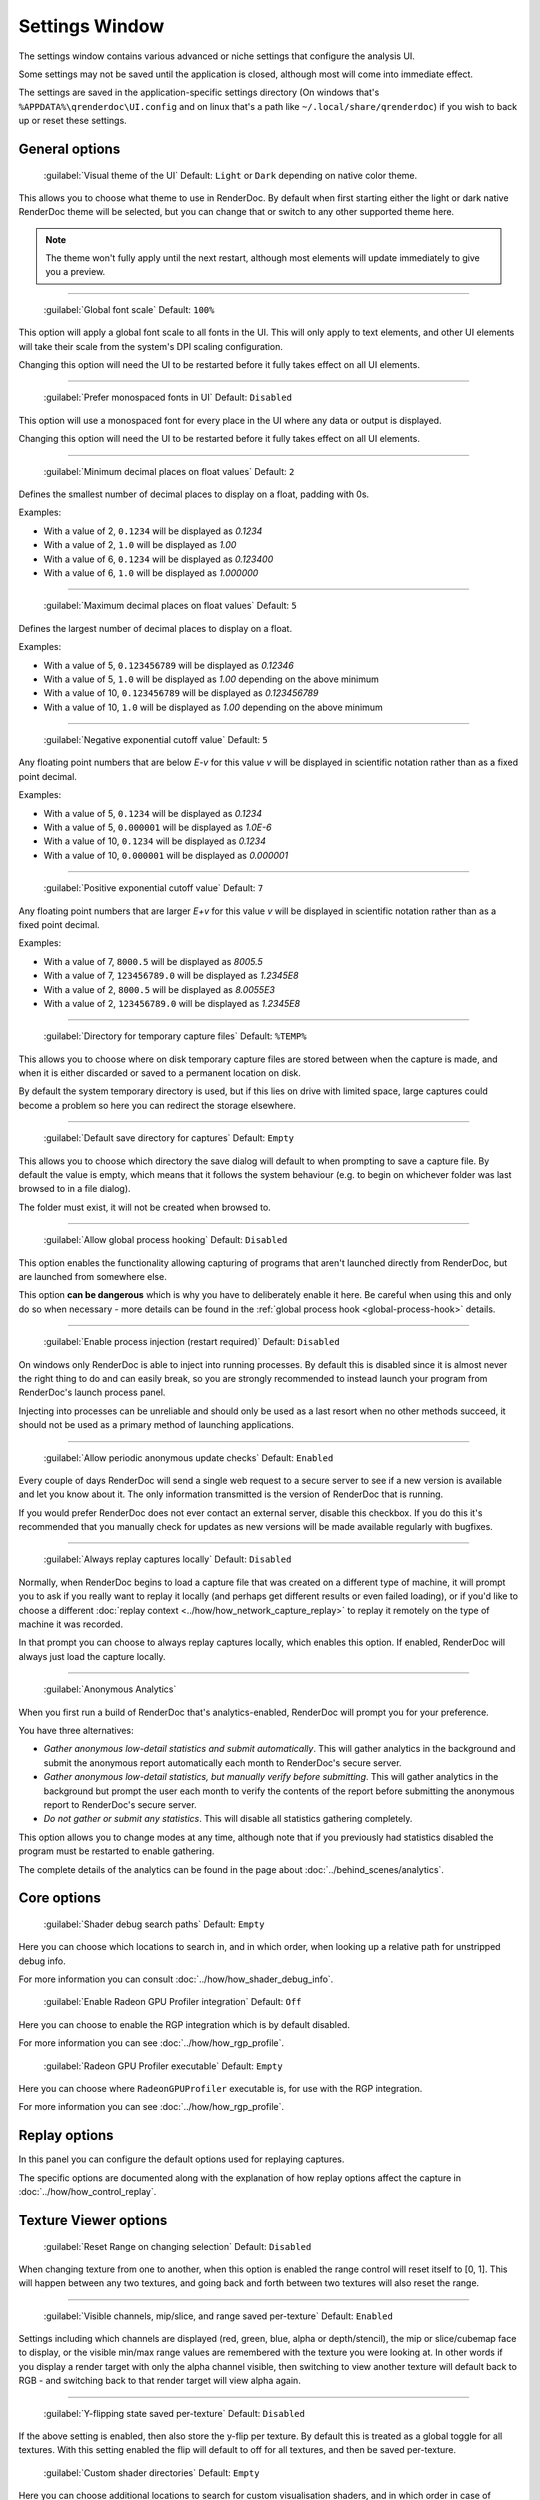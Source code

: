 Settings Window
===============

.. _settings-window:

The settings window contains various advanced or niche settings that configure the analysis UI.

Some settings may not be saved until the application is closed, although most will come into immediate effect.

The settings are saved in the application-specific settings directory (On windows that's ``%APPDATA%\qrenderdoc\UI.config`` and on linux that's a path like ``~/.local/share/qrenderdoc``) if you wish to back up or reset these settings.

General options
---------------

  | :guilabel:`Visual theme of the UI` Default: ``Light`` or ``Dark`` depending on native color theme.

This allows you to choose what theme to use in RenderDoc. By default when first starting either the light or dark native RenderDoc theme will be selected, but you can change that or switch to any other supported theme here.

.. note::

  The theme won't fully apply until the next restart, although most elements will update immediately to give you a preview.

---------------

  | :guilabel:`Global font scale` Default: ``100%``

This option will apply a global font scale to all fonts in the UI. This will only apply to text elements, and other UI elements will take their scale from the system's DPI scaling configuration.

Changing this option will need the UI to be restarted before it fully takes effect on all UI elements.

---------------

  | :guilabel:`Prefer monospaced fonts in UI` Default: ``Disabled``

This option will use a monospaced font for every place in the UI where any data or output is displayed.

Changing this option will need the UI to be restarted before it fully takes effect on all UI elements.

---------------

  | :guilabel:`Minimum decimal places on float values` Default: ``2``

Defines the smallest number of decimal places to display on a float, padding with 0s.

Examples:

* With a value of 2, ``0.1234`` will be displayed as *0.1234*

* With a value of 2, ``1.0`` will be displayed as *1.00*

* With a value of 6, ``0.1234`` will be displayed as *0.123400*

* With a value of 6, ``1.0`` will be displayed as *1.000000*

---------------

  | :guilabel:`Maximum decimal places on float values` Default: ``5``

Defines the largest number of decimal places to display on a float.

Examples:

* With a value of 5, ``0.123456789`` will be displayed as *0.12346*

* With a value of 5, ``1.0`` will be displayed as *1.00* depending on the above minimum

* With a value of 10, ``0.123456789`` will be displayed as *0.123456789*

* With a value of 10, ``1.0`` will be displayed as *1.00* depending on the above minimum

---------------

  | :guilabel:`Negative exponential cutoff value` Default: ``5``

Any floating point numbers that are below *E-v* for this value *v* will be displayed in scientific notation rather than as a fixed point decimal.

Examples:

* With a value of 5, ``0.1234`` will be displayed as *0.1234*

* With a value of 5, ``0.000001`` will be displayed as *1.0E-6*

* With a value of 10, ``0.1234`` will be displayed as *0.1234*

* With a value of 10, ``0.000001`` will be displayed as *0.000001*

---------------

  | :guilabel:`Positive exponential cutoff value` Default: ``7``

Any floating point numbers that are larger *E+v* for this value *v* will be displayed in scientific notation rather than as a fixed point decimal.

Examples:

* With a value of 7, ``8000.5`` will be displayed as *8005.5*

* With a value of 7, ``123456789.0`` will be displayed as *1.2345E8*

* With a value of 2, ``8000.5`` will be displayed as *8.0055E3*

* With a value of 2, ``123456789.0`` will be displayed as *1.2345E8*

---------------

  | :guilabel:`Directory for temporary capture files` Default: ``%TEMP%``

This allows you to choose where on disk temporary capture files are stored between when the capture is made, and when it is either discarded or saved to a permanent location on disk.

By default the system temporary directory is used, but if this lies on drive with limited space, large captures could become a problem so here you can redirect the storage elsewhere.

---------------

  | :guilabel:`Default save directory for captures` Default: ``Empty``

This allows you to choose which directory the save dialog will default to when prompting to save a capture file. By default the value is empty, which means that it follows the system behaviour (e.g. to begin on whichever folder was last browsed to in a file dialog).

The folder must exist, it will not be created when browsed to.

---------------

  | :guilabel:`Allow global process hooking` Default: ``Disabled``

This option enables the functionality allowing capturing of programs that aren't launched directly from RenderDoc, but are launched from somewhere else.

This option **can be dangerous** which is why you have to deliberately enable it here. Be careful when using this and only do so when necessary - more details can be found in the :ref:`global process hook <global-process-hook>` details.

---------------

  | :guilabel:`Enable process injection (restart required)` Default: ``Disabled``

On windows only RenderDoc is able to inject into running processes. By default this is disabled since it is almost never the right thing to do and can easily break, so you are strongly recommended to instead launch your program from RenderDoc's launch process panel.

Injecting into processes can be unreliable and should only be used as a last resort when no other methods succeed, it should not be used as a primary method of launching applications.

---------------

  | :guilabel:`Allow periodic anonymous update checks` Default: ``Enabled``

Every couple of days RenderDoc will send a single web request to a secure server to see if a new version is available and let you know about it. The only information transmitted is the version of RenderDoc that is running.

If you would prefer RenderDoc does not ever contact an external server, disable this checkbox. If you do this it's recommended that you manually check for updates as new versions will be made available regularly with bugfixes.

---------------

  | :guilabel:`Always replay captures locally` Default: ``Disabled``

Normally, when RenderDoc begins to load a capture file that was created on a different type of machine, it will prompt you to ask if you really want to replay it locally (and perhaps get different results or even failed loading), or if you'd like to choose a different :doc:`replay context <../how/how_network_capture_replay>` to replay it remotely on the type of machine it was recorded.

In that prompt you can choose to always replay captures locally, which enables this option. If enabled, RenderDoc will always just load the capture locally.

---------------

  | :guilabel:`Anonymous Analytics`

When you first run a build of RenderDoc that's analytics-enabled, RenderDoc will prompt you for your preference.

You have three alternatives:

* *Gather anonymous low-detail statistics and submit automatically*. This will gather analytics in the background and submit the anonymous report automatically each month to RenderDoc's secure server.
* *Gather anonymous low-detail statistics, but manually verify before submitting*. This will gather analytics in the background but prompt the user each month to verify the contents of the report before submitting the anonymous report to RenderDoc's secure server.
* *Do not gather or submit any statistics*. This will disable all statistics gathering completely.

This option allows you to change modes at any time, although note that if you previously had statistics disabled the program must be restarted to enable gathering.

The complete details of the analytics can be found in the page about :doc:`../behind_scenes/analytics`.

Core options
------------

  | :guilabel:`Shader debug search paths` Default: ``Empty``

Here you can choose which locations to search in, and in which order, when looking up a relative path for unstripped debug info.

For more information you can consult :doc:`../how/how_shader_debug_info`.

  | :guilabel:`Enable Radeon GPU Profiler integration` Default: ``Off``

Here you can choose to enable the RGP integration which is by default disabled.

For more information you can see :doc:`../how/how_rgp_profile`.

  | :guilabel:`Radeon GPU Profiler executable` Default: ``Empty``

Here you can choose where ``RadeonGPUProfiler`` executable is, for use with the RGP integration.

For more information you can see :doc:`../how/how_rgp_profile`.

Replay options
--------------

In this panel you can configure the default options used for replaying captures.

The specific options are documented along with the explanation of how replay options affect the capture in :doc:`../how/how_control_replay`.

Texture Viewer options
----------------------

  | :guilabel:`Reset Range on changing selection` Default: ``Disabled``

When changing texture from one to another, when this option is enabled the range control will reset itself to [0, 1]. This will happen between any two textures, and going back and forth between two textures will also reset the range.

---------------

  | :guilabel:`Visible channels, mip/slice, and range saved per-texture` Default: ``Enabled``

Settings including which channels are displayed (red, green, blue, alpha or depth/stencil), the mip or slice/cubemap face to display, or the visible min/max range values are remembered with the texture you were looking at. In other words if you display a render target with only the alpha channel visible, then switching to view another texture will default back to RGB - and switching back to that render target will view alpha again.

---------------

  | :guilabel:`Y-flipping state saved per-texture` Default: ``Disabled``

If the above setting is enabled, then also store the y-flip per texture. By default this is treated as a global toggle for all textures. With this setting enabled the flip will default to off for all textures, and then be saved per-texture.

  | :guilabel:`Custom shader directories` Default: ``Empty``

Here you can choose additional locations to search for custom visualisation shaders, and in which order in case of duplicates.

For more information see :doc:`../how/how_custom_visualisation`.

Shader Viewer options
---------------------

  | :guilabel:`Rename disassembly registers` Default: ``Enabled``

This option tries to make the disassembly of shaders easier to read by substituting variable names where available in for constant register names.

---------------

  | :guilabel:`Shader Processing Tools`

.. _shader-processing-tools-config:

Here you can configure external tools that convert between shader representations, including compilers from a high-level language like HLSL/GLSL to a bytecode, as well as disassemblers from bytecode back to high-level language.

Some built-in tools are supported such as SPIRV-Cross, glslang, spirv-dis and spirv-as. For these tools if they can be auto-detected they will already be present, and they may be distributed with RenderDoc builds in case a version isn't installed on the system.

Other custom tools can be configured, but for those the command line arguments must be configured. The command line arguments will have certain substitutions made to customise to the needs of the compile:

* ``{input_file}`` will be replaced by the input filename.
* ``{output_file}`` will be replaced by the output filename.
* ``{entry_point}`` will be replaced by the entry point name, only when compiling a shader.
* ``{glsl_stage4}`` will be replaced by the glsl stage short-hand, one of: vert, tesc, tese, geom, frag, or comp.
* ``{hlsl_stage2}`` will be replaced by the hlsl stage short-hand, one of: vs, hs, ds, gs, ps, or cs.
* ``{spirv_ver}`` will be replaced by the SPIR-V version in use, e.g. spirv1.2 or spirv1.6.
* ``{vulkan_ver}`` will be replaced by the Vulkan-identified SPIR-V version in use, e.g. vulkan1.0 or vulkan1.3. This value may be lossy, and will pick the next *lowest* version that compiles with a given SPIR-V version. E.g. SPIR-V 1.2 was not used by a vulkan version, so will be rounded down to vulkan1.0.

You must also select the input and output format of the tool, such as HLSL input and SPIR-V output. This will be used to match the tool against a given need at runtime with different types of shaders.

Custom parameters can also be added each time the tool is invoked on the shader editing panel. For full information about using shader processing tools to decompile or compile shaders, see :ref:`the section on editing shaders <shader-processing-tools>`.

Event Browser options
---------------------

  | :guilabel:`Time unit used for event browser timings` Default: ``Microseconds``

This option allows you to select the unit that will be shown in the duration column in the event browser when you time individual actions.

Seconds through to nanoseconds are supported.

---------------

  | :guilabel:`Add fake markers if none present` Default: ``Enable``

If a capture is found to contain no markers whatsoever, RenderDoc will generate some default markers based on grouping actions by the different output targets that they are drawing to. Roughly forming 'passes' of different types.

You can disable this option here if you want to view a pure list of actions with no annotations.

This option only applies itself the next time you load a capture.


---------------

  | :guilabel:`Apply marker colors` Default: ``Enabled``

Some APIs can provide an RGBA color alongside the marker name when setting or pushing a marker region. This option enables applying those colors in the UI. Usually you'd leave it on unless your code is passing garbage for the colors or something instead of 0s (which will then be ignored rather than coming out black).

This option only applies itself the next time you load a capture.


---------------

  | :guilabel:`Colorise whole row for marker regions` Default: ``Enabled``

If the above option to apply colors is enabled, this will colorise the whole row in the event browser for any marker regions with colors, rather than just applying a strip of color along the side of their children.

This option only applies itself the next time you load a capture.

Comments options
----------------

  | :guilabel:`Show capture commends on load` Default: ``Enabled``

If a capture is newly loaded (i.e. it is not in the recent captures list having been loaded before) and it contains a comments section, then the capture comments panel will be displayed and brought to the front to show the comments on load.

Newly created captures will not have any comments, they are only added through the UI, so this only applies to captures made somewhere else that have had comments added to them.

For more information, see :doc:`../how/how_annotate_capture`.

Android options
---------------

  | :guilabel:`Android SDK root path` Default: ``Empty``

RenderDoc requires some android tools from the android SDK to be able to function. In most cases it's able to locate the tools automatically without any configuration needed, but if not this option allows you to manually locate the SDK root.

By default it will try to auto-locate those tools by looking in different environment variables like ``ANDROID_HOME`` and ``ANDROID_SDK``, or else searching the default executable path. If it fails completely it will try to use the tools bundled with RenderDoc's installation.

This setting, if present, will override all other search paths and be looked in first.

---------------

  | :guilabel:`Java JDK root path` Default: ``Empty``

RenderDoc may require tools from the Java JDK in some rare circumstances. In most cases it's able to locate the tools automatically without any configuration needed, but if not this option allows you to manually locate the JDK root.

By default it will try to auto-locate the tools by looking in ``JAVA_HOME`` or else searching the default executable path.

This setting, if present, will override all other search paths and be looked in first.

---------------

  | :guilabel:`Max Connection Timeout` Default: ``30 seconds``

Some Android programs take a long time to start up before they begin rendering. This setting allows you to define a timeout before RenderDoc will consider the execution and connection to have failed.

This only applies to running Android programs.

